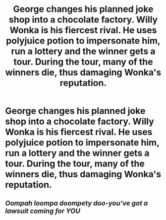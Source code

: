 #+TITLE: George changes his planned joke shop into a chocolate factory. Willy Wonka is his fiercest rival. He uses polyjuice potion to impersonate him, run a lottery and the winner gets a tour. During the tour, many of the winners die, thus damaging Wonka's reputation.

* George changes his planned joke shop into a chocolate factory. Willy Wonka is his fiercest rival. He uses polyjuice potion to impersonate him, run a lottery and the winner gets a tour. During the tour, many of the winners die, thus damaging Wonka's reputation.
:PROPERTIES:
:Author: arlen1997
:Score: 28
:DateUnix: 1600298809.0
:DateShort: 2020-Sep-17
:FlairText: Prompt
:END:

** /Oompah loompa doompety doo-you've got a lawsuit coming for YOU/
:PROPERTIES:
:Author: AdmirableAnimal0
:Score: 2
:DateUnix: 1600414119.0
:DateShort: 2020-Sep-18
:END:
